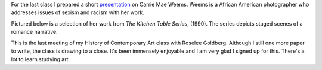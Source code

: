 .. title: Carrie Mae Weems
.. slug: carrie-mae-weems
.. date: 2018-04-30 23:31:55 UTC-04:00
.. tags: itp, history of contemporary art
.. category:
.. link:
.. description: Carrie Mae Weems
.. type: text

For the last class I prepared a short `presentation <https://docs.google.com/presentation/d/1p43-ZXQzhv1T30P_GiEb-oyetTMFr0g-V1K2WfeALM8/edit?usp=sharing>`_ on Carrie Mae Weems. Weems is a African American photographer who addresses issues of sexism and racism with her work.

Pictured below is a selection of her work from `The Kitchen Table Series`, (1990). The series depicts staged scenes of a romance narrative.

.. image:: /images/itp/history_of_contemporary_art/carrie_mae_weems.gif
  :width: 50%
  :align: center

This is the last meeting of my History of Contemporary Art class with Roselee Goldberg. Although I still one more paper to write, the class is drawing to a close. It's been immensely enjoyable and I am very glad I signed up for this. There's a lot to learn studying art.
